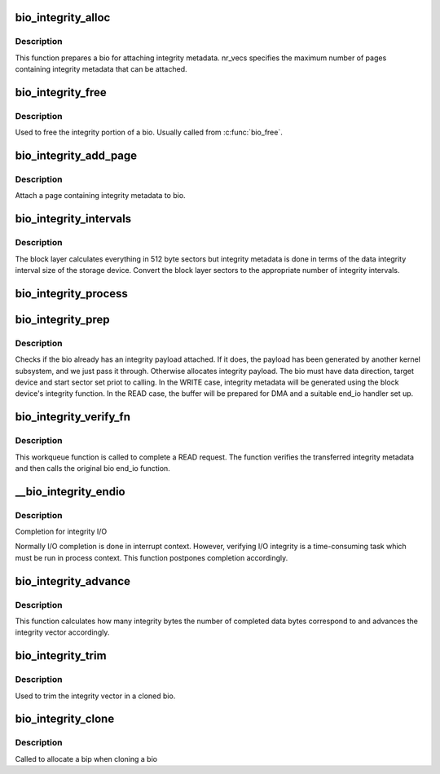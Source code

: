 .. -*- coding: utf-8; mode: rst -*-
.. src-file: block/bio-integrity.c

.. _`bio_integrity_alloc`:

bio_integrity_alloc
===================

.. c:function:: struct bio_integrity_payload *bio_integrity_alloc(struct bio *bio, gfp_t gfp_mask, unsigned int nr_vecs)

    Allocate integrity payload and attach it to bio

    :param struct bio \*bio:
        bio to attach integrity metadata to

    :param gfp_t gfp_mask:
        Memory allocation mask

    :param unsigned int nr_vecs:
        Number of integrity metadata scatter-gather elements

.. _`bio_integrity_alloc.description`:

Description
-----------

This function prepares a bio for attaching integrity
metadata.  nr_vecs specifies the maximum number of pages containing
integrity metadata that can be attached.

.. _`bio_integrity_free`:

bio_integrity_free
==================

.. c:function:: void bio_integrity_free(struct bio *bio)

    Free bio integrity payload

    :param struct bio \*bio:
        bio containing bip to be freed

.. _`bio_integrity_free.description`:

Description
-----------

Used to free the integrity portion of a bio. Usually
called from \ :c:func:`bio_free`\ .

.. _`bio_integrity_add_page`:

bio_integrity_add_page
======================

.. c:function:: int bio_integrity_add_page(struct bio *bio, struct page *page, unsigned int len, unsigned int offset)

    Attach integrity metadata

    :param struct bio \*bio:
        bio to update

    :param struct page \*page:
        page containing integrity metadata

    :param unsigned int len:
        number of bytes of integrity metadata in page

    :param unsigned int offset:
        start offset within page

.. _`bio_integrity_add_page.description`:

Description
-----------

Attach a page containing integrity metadata to bio.

.. _`bio_integrity_intervals`:

bio_integrity_intervals
=======================

.. c:function:: unsigned int bio_integrity_intervals(struct blk_integrity *bi, unsigned int sectors)

    Return number of integrity intervals for a bio

    :param struct blk_integrity \*bi:
        blk_integrity profile for device

    :param unsigned int sectors:
        Size of the bio in 512-byte sectors

.. _`bio_integrity_intervals.description`:

Description
-----------

The block layer calculates everything in 512 byte
sectors but integrity metadata is done in terms of the data integrity
interval size of the storage device.  Convert the block layer sectors
to the appropriate number of integrity intervals.

.. _`bio_integrity_process`:

bio_integrity_process
=====================

.. c:function:: blk_status_t bio_integrity_process(struct bio *bio, struct bvec_iter *proc_iter, integrity_processing_fn *proc_fn)

    Process integrity metadata for a bio

    :param struct bio \*bio:
        bio to generate/verify integrity metadata for

    :param struct bvec_iter \*proc_iter:
        iterator to process

    :param integrity_processing_fn \*proc_fn:
        Pointer to the relevant processing function

.. _`bio_integrity_prep`:

bio_integrity_prep
==================

.. c:function:: bool bio_integrity_prep(struct bio *bio)

    Prepare bio for integrity I/O

    :param struct bio \*bio:
        bio to prepare

.. _`bio_integrity_prep.description`:

Description
-----------

Checks if the bio already has an integrity payload attached.
If it does, the payload has been generated by another kernel subsystem,
and we just pass it through. Otherwise allocates integrity payload.
The bio must have data direction, target device and start sector set priot
to calling.  In the WRITE case, integrity metadata will be generated using
the block device's integrity function.  In the READ case, the buffer
will be prepared for DMA and a suitable end_io handler set up.

.. _`bio_integrity_verify_fn`:

bio_integrity_verify_fn
=======================

.. c:function:: void bio_integrity_verify_fn(struct work_struct *work)

    Integrity I/O completion worker

    :param struct work_struct \*work:
        Work struct stored in bio to be verified

.. _`bio_integrity_verify_fn.description`:

Description
-----------

This workqueue function is called to complete a READ
request.  The function verifies the transferred integrity metadata
and then calls the original bio end_io function.

.. _`__bio_integrity_endio`:

__bio_integrity_endio
=====================

.. c:function:: bool __bio_integrity_endio(struct bio *bio)

    Integrity I/O completion function

    :param struct bio \*bio:
        Protected bio

.. _`__bio_integrity_endio.description`:

Description
-----------

Completion for integrity I/O

Normally I/O completion is done in interrupt context.  However,
verifying I/O integrity is a time-consuming task which must be run
in process context.  This function postpones completion
accordingly.

.. _`bio_integrity_advance`:

bio_integrity_advance
=====================

.. c:function:: void bio_integrity_advance(struct bio *bio, unsigned int bytes_done)

    Advance integrity vector

    :param struct bio \*bio:
        bio whose integrity vector to update

    :param unsigned int bytes_done:
        number of data bytes that have been completed

.. _`bio_integrity_advance.description`:

Description
-----------

This function calculates how many integrity bytes the
number of completed data bytes correspond to and advances the
integrity vector accordingly.

.. _`bio_integrity_trim`:

bio_integrity_trim
==================

.. c:function:: void bio_integrity_trim(struct bio *bio)

    Trim integrity vector

    :param struct bio \*bio:
        bio whose integrity vector to update

.. _`bio_integrity_trim.description`:

Description
-----------

Used to trim the integrity vector in a cloned bio.

.. _`bio_integrity_clone`:

bio_integrity_clone
===================

.. c:function:: int bio_integrity_clone(struct bio *bio, struct bio *bio_src, gfp_t gfp_mask)

    Callback for cloning bios with integrity metadata

    :param struct bio \*bio:
        New bio

    :param struct bio \*bio_src:
        Original bio

    :param gfp_t gfp_mask:
        Memory allocation mask

.. _`bio_integrity_clone.description`:

Description
-----------

Called to allocate a bip when cloning a bio

.. This file was automatic generated / don't edit.

